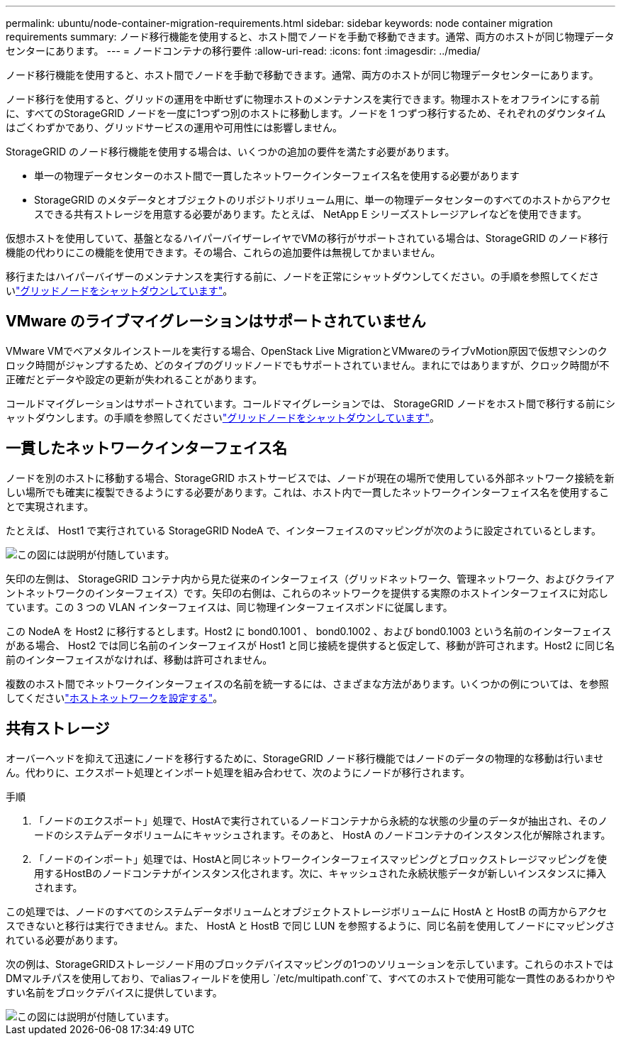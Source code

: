 ---
permalink: ubuntu/node-container-migration-requirements.html 
sidebar: sidebar 
keywords: node container migration requirements 
summary: ノード移行機能を使用すると、ホスト間でノードを手動で移動できます。通常、両方のホストが同じ物理データセンターにあります。 
---
= ノードコンテナの移行要件
:allow-uri-read: 
:icons: font
:imagesdir: ../media/


[role="lead"]
ノード移行機能を使用すると、ホスト間でノードを手動で移動できます。通常、両方のホストが同じ物理データセンターにあります。

ノード移行を使用すると、グリッドの運用を中断せずに物理ホストのメンテナンスを実行できます。物理ホストをオフラインにする前に、すべてのStorageGRID ノードを一度に1つずつ別のホストに移動します。ノードを 1 つずつ移行するため、それぞれのダウンタイムはごくわずかであり、グリッドサービスの運用や可用性には影響しません。

StorageGRID のノード移行機能を使用する場合は、いくつかの追加の要件を満たす必要があります。

* 単一の物理データセンターのホスト間で一貫したネットワークインターフェイス名を使用する必要があります
* StorageGRID のメタデータとオブジェクトのリポジトリボリューム用に、単一の物理データセンターのすべてのホストからアクセスできる共有ストレージを用意する必要があります。たとえば、 NetApp E シリーズストレージアレイなどを使用できます。


仮想ホストを使用していて、基盤となるハイパーバイザーレイヤでVMの移行がサポートされている場合は、StorageGRID のノード移行機能の代わりにこの機能を使用できます。その場合、これらの追加要件は無視してかまいません。

移行またはハイパーバイザーのメンテナンスを実行する前に、ノードを正常にシャットダウンしてください。の手順を参照してくださいlink:../maintain/shutting-down-grid-node.html["グリッドノードをシャットダウンしています"]。



== VMware のライブマイグレーションはサポートされていません

VMware VMでベアメタルインストールを実行する場合、OpenStack Live MigrationとVMwareのライブvMotion原因で仮想マシンのクロック時間がジャンプするため、どのタイプのグリッドノードでもサポートされていません。まれにではありますが、クロック時間が不正確だとデータや設定の更新が失われることがあります。

コールドマイグレーションはサポートされています。コールドマイグレーションでは、 StorageGRID ノードをホスト間で移行する前にシャットダウンします。の手順を参照してくださいlink:../maintain/shutting-down-grid-node.html["グリッドノードをシャットダウンしています"]。



== 一貫したネットワークインターフェイス名

ノードを別のホストに移動する場合、StorageGRID ホストサービスでは、ノードが現在の場所で使用している外部ネットワーク接続を新しい場所でも確実に複製できるようにする必要があります。これは、ホスト内で一貫したネットワークインターフェイス名を使用することで実現されます。

たとえば、 Host1 で実行されている StorageGRID NodeA で、インターフェイスのマッピングが次のように設定されているとします。

image::../media/eth0_bond.gif[この図には説明が付随しています。]

矢印の左側は、 StorageGRID コンテナ内から見た従来のインターフェイス（グリッドネットワーク、管理ネットワーク、およびクライアントネットワークのインターフェイス）です。矢印の右側は、これらのネットワークを提供する実際のホストインターフェイスに対応しています。この 3 つの VLAN インターフェイスは、同じ物理インターフェイスボンドに従属します。

この NodeA を Host2 に移行するとします。Host2 に bond0.1001 、 bond0.1002 、および bond0.1003 という名前のインターフェイスがある場合、 Host2 では同じ名前のインターフェイスが Host1 と同じ接続を提供すると仮定して、移動が許可されます。Host2 に同じ名前のインターフェイスがなければ、移動は許可されません。

複数のホスト間でネットワークインターフェイスの名前を統一するには、さまざまな方法があります。いくつかの例については、を参照してくださいlink:configuring-host-network.html["ホストネットワークを設定する"]。



== 共有ストレージ

オーバーヘッドを抑えて迅速にノードを移行するために、StorageGRID ノード移行機能ではノードのデータの物理的な移動は行いません。代わりに、エクスポート処理とインポート処理を組み合わせて、次のようにノードが移行されます。

.手順
. 「ノードのエクスポート」処理で、HostAで実行されているノードコンテナから永続的な状態の少量のデータが抽出され、そのノードのシステムデータボリュームにキャッシュされます。そのあと、 HostA のノードコンテナのインスタンス化が解除されます。
. 「ノードのインポート」処理では、HostAと同じネットワークインターフェイスマッピングとブロックストレージマッピングを使用するHostBのノードコンテナがインスタンス化されます。次に、キャッシュされた永続状態データが新しいインスタンスに挿入されます。


この処理では、ノードのすべてのシステムデータボリュームとオブジェクトストレージボリュームに HostA と HostB の両方からアクセスできないと移行は実行できません。また、 HostA と HostB で同じ LUN を参照するように、同じ名前を使用してノードにマッピングされている必要があります。

次の例は、StorageGRIDストレージノード用のブロックデバイスマッピングの1つのソリューションを示しています。これらのホストではDMマルチパスを使用しており、でaliasフィールドを使用し `/etc/multipath.conf`て、すべてのホストで使用可能な一貫性のあるわかりやすい名前をブロックデバイスに提供しています。

image::../media/block_device_mapping_rhel.gif[この図には説明が付随しています。]
